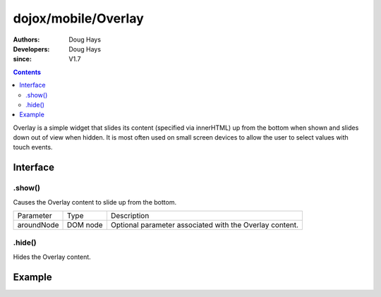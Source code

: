 .. _dojox/mobile/Overlay:

====================
dojox/mobile/Overlay
====================

:Authors: Doug Hays
:Developers: Doug Hays
:since: V1.7

.. contents ::
    :depth: 2

Overlay is a simple widget that slides its content (specified via innerHTML) up from the bottom when shown and slides down out of view when hidden.  It is most often used on small screen devices to allow the user to select values with touch events.

Interface
=========

.show()
-------
Causes the Overlay content to slide up from the bottom.

+--------------+----------+-----------------------------------------------------------------------------------------------------------+
|Parameter     |Type      |Description                                                                                                |
+--------------+----------+-----------------------------------------------------------------------------------------------------------+
|aroundNode    |DOM node  |Optional parameter associated with the Overlay content.                                                    |
+--------------+----------+-----------------------------------------------------------------------------------------------------------+

.hide()
-------
Hides the Overlay content.


Example
=======

.. html ::

  <button onclick="dijit.registry.byId('customPicker').show()">slide up</button>
  <div id="customPicker" data-dojo-type="dojox/mobile/Overlay">
        <h1 data-dojo-type="dojox/mobile/Heading" label="Custom Picker">
                <div data-dojo-type="dojox/mobile/ToolBarButton" label="Done" class="mblColorBlue" style="width:45px;float:right;" onClick="dijit.registry.byId('customPicker').hide()"></div>
        </h1>
        <div id="spin1" data-dojo-type="dojox/mobile/SpinWheelDatePicker"></div>
  </div>

.. image :: SimpleMobileOverlay.png
